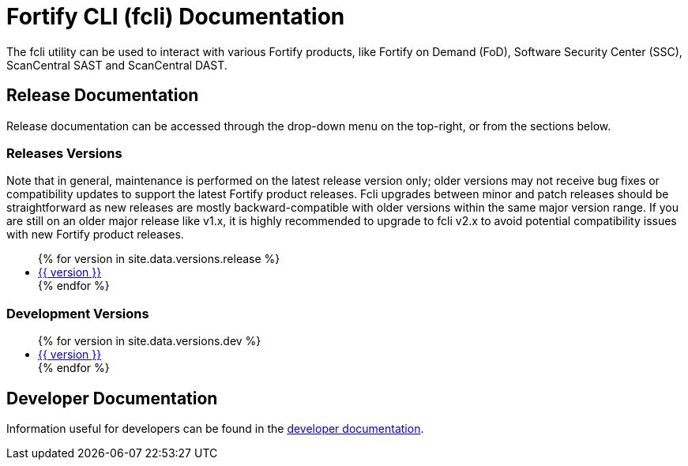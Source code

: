 = Fortify CLI (fcli) Documentation

The fcli utility can be used to interact with various Fortify products, like Fortify on Demand (FoD), Software Security Center (SSC), ScanCentral SAST and ScanCentral DAST.

== Release Documentation

Release documentation can be accessed through the drop-down menu on the top-right, or from the sections below.

=== Releases Versions

Note that in general, maintenance is performed on the latest release version only; older versions may not receive bug fixes or compatibility updates to support the latest Fortify product releases. Fcli upgrades between minor and patch releases should be straightforward as new releases are mostly backward-compatible with older versions within the same major version range. If you are still on an older major release like v1.x, it is highly recommended to upgrade to fcli v2.x to avoid potential compatibility issues with new Fortify product releases.

++++
<ul>
{% for version in site.data.versions.release %}
   <li><a href="{{ site.baseurl }}/{{ version }}">{{ version }}</a></li>
{% endfor %}
</ul>
++++

=== Development Versions

++++
<ul>
{% for version in site.data.versions.dev %}
   <li><a href="{{ site.baseurl }}/{{ version }}">{{ version }}</a></li>
{% endfor %}
</ul>
++++

== Developer Documentation

Information useful for developers can be found in the link:./dev-info.html[developer documentation].